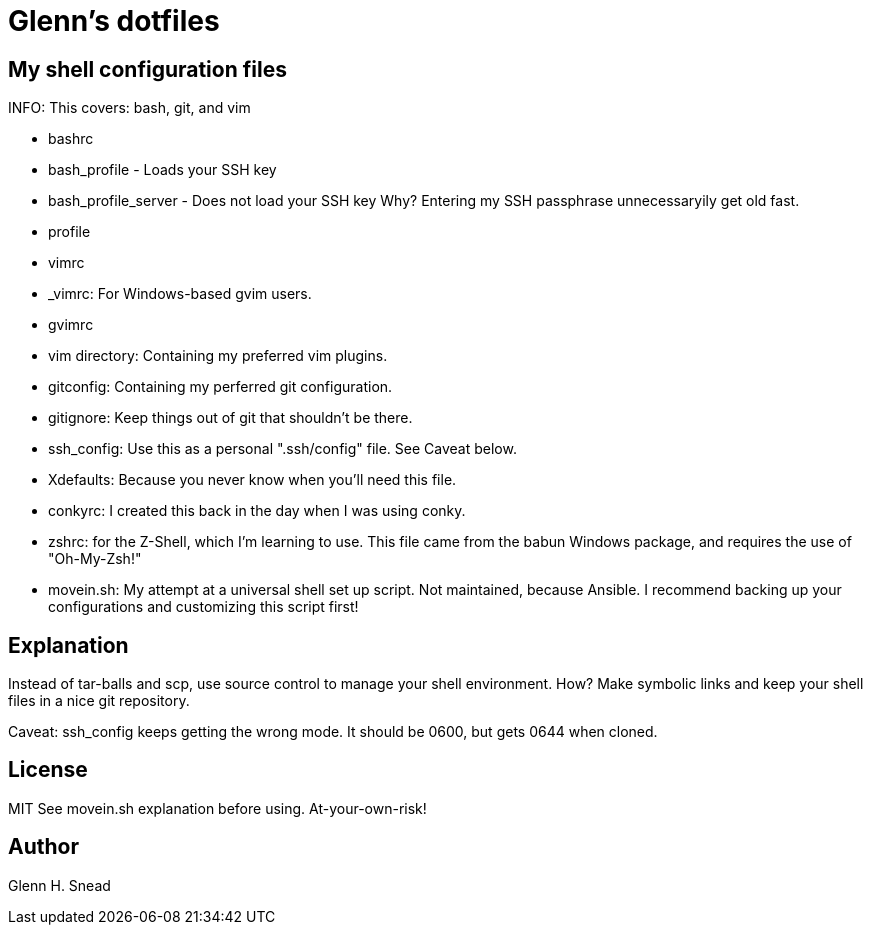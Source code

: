 = Glenn's dotfiles

== My shell configuration files

INFO: This covers: bash, git, and vim

* bashrc
* bash_profile - Loads your SSH key
* bash_profile_server - Does not load your SSH key 
  Why? Entering my SSH passphrase unnecessaryily get old fast.
* profile
* vimrc
* _vimrc: For Windows-based gvim users.
* gvimrc
* vim directory: Containing my preferred vim plugins.
* gitconfig: Containing my perferred git configuration.
* gitignore: Keep things out of git that shouldn't be there.
* ssh_config: Use this as a personal ".ssh/config" file. See Caveat below.
* Xdefaults: Because you never know when you'll need this file.
* conkyrc: I created this back in the day when I was using conky.
* zshrc: for the Z-Shell, which I'm learning to use.  
  This file came from the babun Windows package, and requires the use of "Oh-My-Zsh!"
* movein.sh: My attempt at a universal shell set up script. Not maintained, because Ansible.
  I recommend backing up your configurations and customizing this script first!

== Explanation
Instead of tar-balls and scp, use source control to manage your shell environment.
How?  Make symbolic links and keep your shell files in a nice git repository.

Caveat: ssh_config keeps getting the wrong mode.  It should be 0600, but gets 0644 
when cloned.

== License
MIT
See movein.sh explanation before using.  At-your-own-risk!

== Author
Glenn H. Snead

